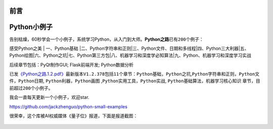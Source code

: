 ==============================
前言
==============================

==============================
Python小例子
==============================

告别枯燥，60秒学会一个小例子，系统学习Python，从入门到大师。\ **Python之路**\ 已有\ ``200``\ 个例子：

感受Python之美 \| 一、Python基础
\|二、Python字符串和正则\|三、Python文件、日期和多线程\|四、Python三大利器\|五、Python绘图\|六、Python之坑\|七、Python第三方包\|八、机器学习和深度学必知算法\|九、Python、机器学习和深度学习实战

后续章节包括：PyQt制作GUI; Flask前端开发; Python数据分析

已发\ `《Python之路.1.2.pdf》 <https://github.com/jackzhenguo/python-small-examples/releases/tag/V1.2.378>`__\ 最新版本\ ``V1.2.378``\ 包括\ ``11``\ 个章节：\ ``Python基础``\ ，\ ``Python之坑``,\ ``Python字符串和正则``\ ，\ ``Python文件``\ ，\ ``Python日期``,
``Python利器``\ ，\ ``Python画图``
,\ ``Python实用工具``\ ，\ ``Python实战``,
``Python基础算法``\ ，\ ``机器学习核心知识``
章节，目前超过\ ``200个``\ 小例子。

我会一直每天更新一个小例子，欢迎star.

https://github.com/jackzhenguo/python-small-examples

很荣幸，这个库被AI权威媒体《量子位》报道，下面是报道截图：


.. figure:: ../img/liangzi.jpg
   :alt: 